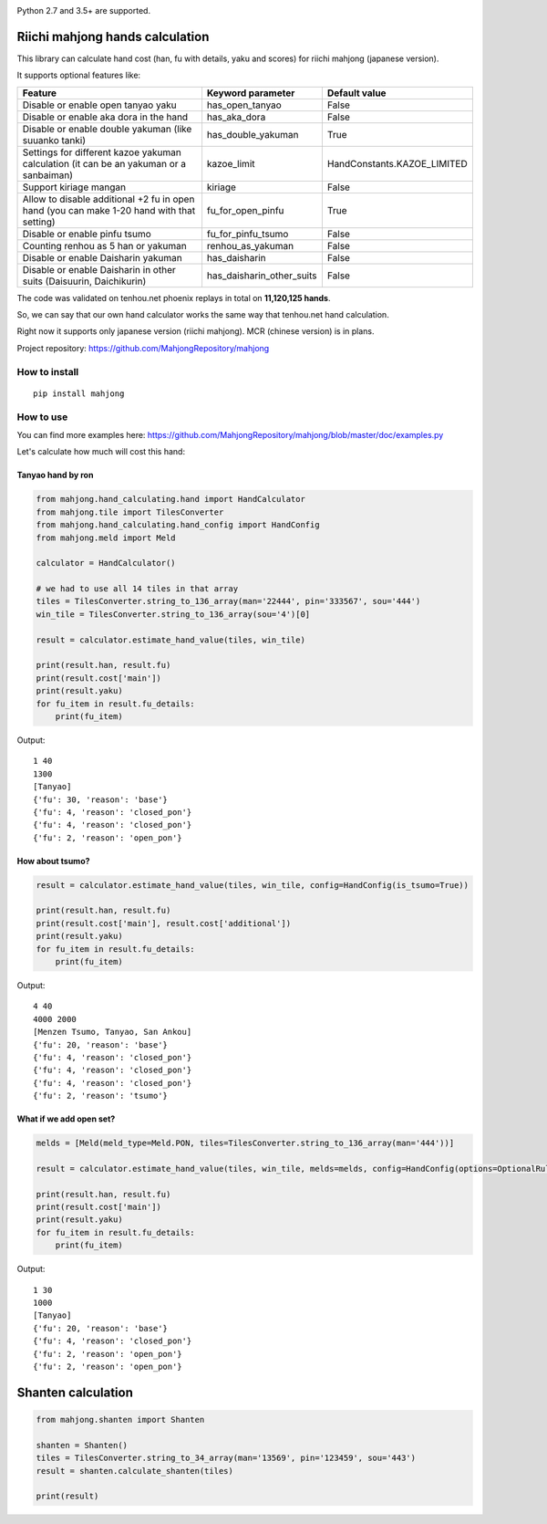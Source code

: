 .. image:: https://travis-ci.org/MahjongRepository/tenhou-js-bot.svg?branch=master
    :target: https://travis-ci.org/MahjongRepository/tenhou-js-bot

Python 2.7 and 3.5+ are supported.


Riichi mahjong hands calculation
================================

This library can calculate hand cost (han, fu with details, yaku and scores) for riichi mahjong (japanese version).

It supports optional features like:

==========================================================================================  ========================= ===========================
Feature                                                                                     Keyword parameter         Default value
==========================================================================================  ========================= ===========================
Disable or enable open tanyao yaku                                                          has_open_tanyao           False
------------------------------------------------------------------------------------------  ------------------------- ---------------------------
Disable or enable aka dora in the hand                                                      has_aka_dora              False
------------------------------------------------------------------------------------------  ------------------------- ---------------------------
Disable or enable double yakuman (like suuanko tanki)                                       has_double_yakuman        True
------------------------------------------------------------------------------------------  ------------------------- ---------------------------
Settings for different kazoe yakuman calculation (it сan be an yakuman or a sanbaiman)      kazoe_limit               HandConstants.KAZOE_LIMITED
------------------------------------------------------------------------------------------  ------------------------- ---------------------------
Support kiriage mangan                                                                      kiriage                   False
------------------------------------------------------------------------------------------  ------------------------- ---------------------------
Allow to disable additional +2 fu in open hand (you can make 1-20 hand with that setting)   fu_for_open_pinfu         True
------------------------------------------------------------------------------------------  ------------------------- ---------------------------
Disable or enable pinfu tsumo                                                               fu_for_pinfu_tsumo        False
------------------------------------------------------------------------------------------  ------------------------- ---------------------------
Counting renhou as 5 han or yakuman                                                         renhou_as_yakuman         False
------------------------------------------------------------------------------------------  ------------------------- ---------------------------
Disable or enable Daisharin yakuman                                                         has_daisharin             False
------------------------------------------------------------------------------------------  ------------------------- ---------------------------
Disable or enable Daisharin in other suits (Daisuurin, Daichikurin)                         has_daisharin_other_suits False
==========================================================================================  ========================= ===========================


The code was validated on tenhou.net phoenix replays in total on **11,120,125 hands**.

So, we can say that our own hand calculator works the same way that tenhou.net hand calculation.

Right now it supports only japanese version (riichi mahjong). MCR (chinese version) is in plans.

Project repository: https://github.com/MahjongRepository/mahjong


How to install
--------------

::

   pip install mahjong


How to use
----------

You can find more examples here: https://github.com/MahjongRepository/mahjong/blob/master/doc/examples.py

Let's calculate how much will cost this hand:

.. image:: https://user-images.githubusercontent.com/475367/30796350-3d30431a-a204-11e7-99e5-aab144c82f97.png


Tanyao hand by ron
^^^^^^^^^^^^^^^^^^

.. code-block:: python

    from mahjong.hand_calculating.hand import HandCalculator
    from mahjong.tile import TilesConverter
    from mahjong.hand_calculating.hand_config import HandConfig
    from mahjong.meld import Meld

    calculator = HandCalculator()

    # we had to use all 14 tiles in that array
    tiles = TilesConverter.string_to_136_array(man='22444', pin='333567', sou='444')
    win_tile = TilesConverter.string_to_136_array(sou='4')[0]

    result = calculator.estimate_hand_value(tiles, win_tile)

    print(result.han, result.fu)
    print(result.cost['main'])
    print(result.yaku)
    for fu_item in result.fu_details:
        print(fu_item)

Output:

::

    1 40
    1300
    [Tanyao]
    {'fu': 30, 'reason': 'base'}
    {'fu': 4, 'reason': 'closed_pon'}
    {'fu': 4, 'reason': 'closed_pon'}
    {'fu': 2, 'reason': 'open_pon'}


How about tsumo?
^^^^^^^^^^^^^^^^

.. code-block:: python

    result = calculator.estimate_hand_value(tiles, win_tile, config=HandConfig(is_tsumo=True))

    print(result.han, result.fu)
    print(result.cost['main'], result.cost['additional'])
    print(result.yaku)
    for fu_item in result.fu_details:
        print(fu_item)

Output:

::

    4 40
    4000 2000
    [Menzen Tsumo, Tanyao, San Ankou]
    {'fu': 20, 'reason': 'base'}
    {'fu': 4, 'reason': 'closed_pon'}
    {'fu': 4, 'reason': 'closed_pon'}
    {'fu': 4, 'reason': 'closed_pon'}
    {'fu': 2, 'reason': 'tsumo'}


What if we add open set?
^^^^^^^^^^^^^^^^^^^^^^^^

.. code-block:: python

    melds = [Meld(meld_type=Meld.PON, tiles=TilesConverter.string_to_136_array(man='444'))]

    result = calculator.estimate_hand_value(tiles, win_tile, melds=melds, config=HandConfig(options=OptionalRules(has_open_tanyao=True)))

    print(result.han, result.fu)
    print(result.cost['main'])
    print(result.yaku)
    for fu_item in result.fu_details:
        print(fu_item)

Output:

::

    1 30
    1000
    [Tanyao]
    {'fu': 20, 'reason': 'base'}
    {'fu': 4, 'reason': 'closed_pon'}
    {'fu': 2, 'reason': 'open_pon'}
    {'fu': 2, 'reason': 'open_pon'}


Shanten calculation
===================

.. code-block:: python

    from mahjong.shanten import Shanten

    shanten = Shanten()
    tiles = TilesConverter.string_to_34_array(man='13569', pin='123459', sou='443')
    result = shanten.calculate_shanten(tiles)

    print(result)
